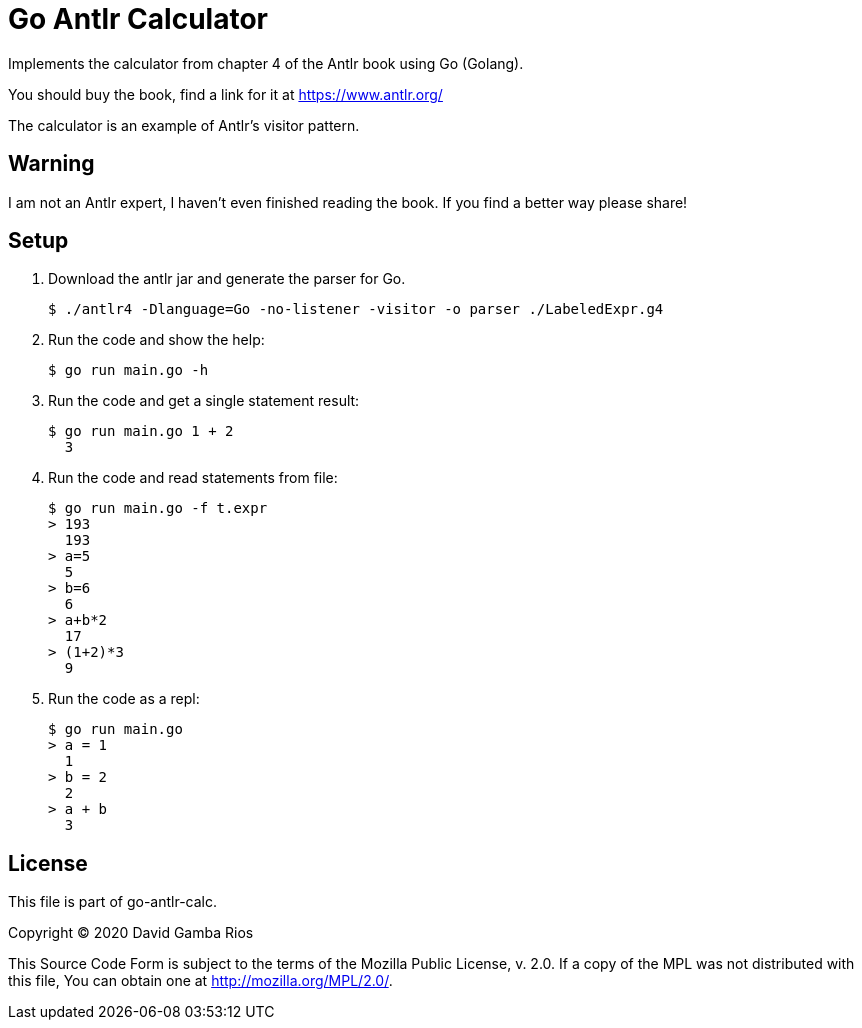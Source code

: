 = Go Antlr Calculator

Implements the calculator from chapter 4 of the Antlr book using Go (Golang).

You should buy the book, find a link for it at https://www.antlr.org/

The calculator is an example of Antlr's visitor pattern.

== Warning

I am not an Antlr expert, I haven't even finished reading the book.
If you find a better way please share!

== Setup

. Download the antlr jar and generate the parser for Go.
+
----
$ ./antlr4 -Dlanguage=Go -no-listener -visitor -o parser ./LabeledExpr.g4
----

. Run the code and show the help:
+
----
$ go run main.go -h
----

. Run the code and get a single statement result:
+
----
$ go run main.go 1 + 2
  3
----

. Run the code and read statements from file:
+
----
$ go run main.go -f t.expr
> 193
  193
> a=5
  5
> b=6
  6
> a+b*2
  17
> (1+2)*3
  9
----

. Run the code as a repl:
+
----
$ go run main.go
> a = 1
  1
> b = 2
  2
> a + b
  3
----

== License

This file is part of go-antlr-calc.

Copyright (C) 2020  David Gamba Rios

This Source Code Form is subject to the terms of the Mozilla Public
License, v. 2.0. If a copy of the MPL was not distributed with this
file, You can obtain one at http://mozilla.org/MPL/2.0/.
